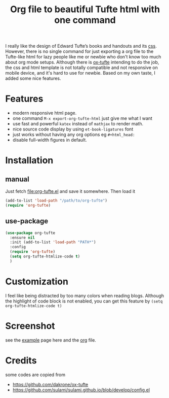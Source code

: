 #+title: Org file to beautiful Tufte html with one command

I really like the design of Edward Tufte’s books and handouts and its [[https://edwardtufte.github.io/tufte-css/][css]]. However, there is no single command for just exporting a org file to the Tufte-like html for lazy people like me or newbie who don't know too much about org mode setups. Although there is [[https://github.com/dakrone/ox-tufte][ox-tufte]] intending to do the job, the css and html template is not totally compatible and not responsive on mobile device, and it's hard to use for newbie. Based on my own taste, I added some nice features.

* Features
- modern responsive html page.
- one command =M-x export-org-tufte-html= just give me what I want
- use fast and powerful =katex= instead of =mathjax= to render math.
- nice source code display by using =et-book-ligatures= font
- just works without having any org options eg =#+html_head:=
- disable full-width figures in default.

* Installation

** manual

Just fetch [[file:org-tufte.el]] and save it somewhere. Then load it

#+begin_src emacs-lisp
(add-to-list 'load-path "/path/to/org-tufte")
(require 'org-tufte)
#+end_src

** use-package

#+begin_src emacs-lisp
(use-package org-tufte
  :ensure nil
  :init (add-to-list 'load-path "PATH*")
  :config
  (require 'org-tufte)
  (setq org-tufte-htmlize-code t)
  )
#+end_src

* Customization

I feel like being distracted by too many colors when reading blogs. Although the highlight of code block is not enabled, you can get this feature by =(setq org-tufte-htmlize-code t)=

* Screenshot

see the [[https://zilongli.org/code/org-tufte-example.html][example]] page here and the [[https://zilongli.org/code/org-tufte-example.org][org]] file.

[[file:example-1.jpg]]

[[file:example-2.jpg]]

* Credits
some codes are copied from
- https://github.com/dakrone/ox-tufte
- https://github.com/sulami/sulami.github.io/blob/develop/config.el
